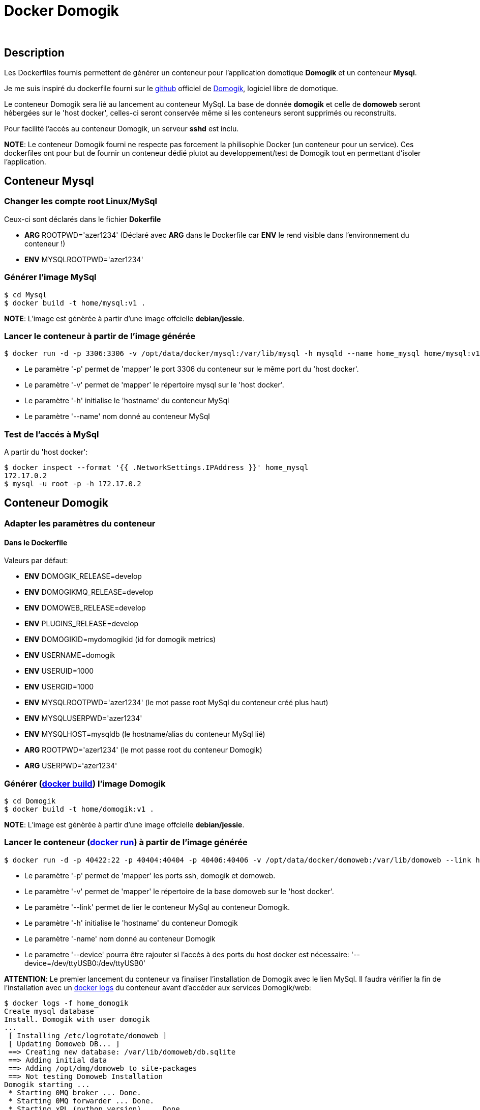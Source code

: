 = Docker Domogik

:toc:

{nbsp}

////
asciidoc -o README.html README.asciidoc
////

== Description

Les Dockerfiles fournis permettent de générer un conteneur pour l'application domotique **Domogik** et un conteneur **Mysql**.

Je me suis inspiré du dockerfile fourni sur le link:https://github.com/domogik/domogik/tree/develop/docker[github] officiel de link:http://www.domogik.org/fr/[Domogik], logiciel libre de domotique. 

Le conteneur Domogik sera lié au lancement au conteneur MySql. 
La base de donnée **domogik** et celle de **domoweb** seront hébergées sur le 'host docker', celles-ci seront conservée même si les conteneurs seront supprimés ou reconstruits.


Pour facilité l'accés au conteneur Domogik, un serveur **sshd** est inclu.


**NOTE**: Le conteneur Domogik fourni ne respecte pas forcement la philisophie Docker (un conteneur pour un service). Ces dockerfiles ont pour but de fournir un conteneur dédié plutot au developpement/test de Domogik tout en permettant d'isoler l'application.



== Conteneur Mysql

=== Changer les compte root Linux/MySql

Ceux-ci sont déclarés dans le fichier **Dokerfile**

* **ARG** ROOTPWD='azer1234'  (Déclaré avec **ARG** dans le Dockerfile car **ENV** le rend visible dans l'environnement du conteneur !)
* **ENV** MYSQLROOTPWD='azer1234'


=== Générer l'image MySql

---------------------------------------------------------------------------------------------------
$ cd Mysql
$ docker build -t home/mysql:v1 .
---------------------------------------------------------------------------------------------------

**NOTE**: L'image est génèrée à partir d'une image offcielle **debian/jessie**.


=== Lancer le conteneur à partir de l'image générée

---------------------------------------------------------------------------------------------------
$ docker run -d -p 3306:3306 -v /opt/data/docker/mysql:/var/lib/mysql -h mysqld --name home_mysql home/mysql:v1
---------------------------------------------------------------------------------------------------

* Le paramètre '-p' permet de 'mapper' le port 3306 du conteneur sur le même port du 'host docker'.
* Le paramètre '-v' permet de 'mapper' le répertoire mysql sur le 'host docker'.
* Le paramètre '-h' initialise le 'hostname' du conteneur MySql
* Le paramètre '--name' nom donné au conteneur MySql



=== Test de l'accés à MySql

A partir du 'host docker':

---------------------------------------------------------------------------------------------------
$ docker inspect --format '{{ .NetworkSettings.IPAddress }}' home_mysql
172.17.0.2
$ mysql -u root -p -h 172.17.0.2
---------------------------------------------------------------------------------------------------
 
 
== Conteneur Domogik

=== Adapter les paramètres du conteneur

==== Dans le **Dockerfile**

Valeurs par défaut:

* **ENV** DOMOGIK_RELEASE=develop
* **ENV** DOMOGIKMQ_RELEASE=develop
* **ENV** DOMOWEB_RELEASE=develop
* **ENV** PLUGINS_RELEASE=develop
* **ENV** DOMOGIKID=mydomogikid (id for domogik metrics)
* **ENV** USERNAME=domogik
* **ENV** USERUID=1000
* **ENV** USERGID=1000
* **ENV** MYSQLROOTPWD='azer1234' (le mot passe root MySql du conteneur créé plus haut)
* **ENV** MYSQLUSERPWD='azer1234'
* **ENV** MYSQLHOST=mysqldb (le hostname/alias du conteneur MySql lié)
* **ARG** ROOTPWD='azer1234'  (le mot passe root du conteneur Domogik)
* **ARG** USERPWD='azer1234'


=== Générer (link:https://docs.docker.com/engine/reference/commandline/build/[docker build]) l'image Domogik

---------------------------------------------------------------------------------------------------
$ cd Domogik
$ docker build -t home/domogik:v1 .
---------------------------------------------------------------------------------------------------

**NOTE**: L'image est génèrée à partir d'une image offcielle **debian/jessie**.


=== Lancer le conteneur (link:https://docs.docker.com/engine/reference/commandline/run/[docker run]) à partir de l'image générée


---------------------------------------------------------------------------------------------------
$ docker run -d -p 40422:22 -p 40404:40404 -p 40406:40406 -v /opt/data/docker/domoweb:/var/lib/domoweb --link home_mysql:mysqldb -h mydomogik --name home_domogik home/domogik:v1 
---------------------------------------------------------------------------------------------------

* Le paramètre '-p' permet de 'mapper' les ports ssh, domogik et domoweb.
* Le paramètre '-v' permet de 'mapper' le répertoire de la base domoweb sur le 'host docker'.
* Le paramètre '--link' permet de lier le conteneur MySql au conteneur Domogik.
* Le paramètre '-h' initialise le 'hostname' du conteneur Domogik
* Le paramètre '-name' nom donné au conteneur Domogik
* Le parametre '--device' pourra être rajouter si l'accés à des ports du host docker est nécessaire: '--device=/dev/ttyUSB0:/dev/ttyUSB0'

**ATTENTION**: Le premier lancement du conteneur va finaliser l'installation de Domogik avec le lien MySql. 
Il faudra vérifier la fin de l'installation avec un link:https://docs.docker.com/engine/reference/commandline/logs/[docker logs] du conteneur avant d'accéder aux services Domogik/web:

---------------------------------------------------------------------------------------------------
$ docker logs -f home_domogik
Create mysql database
Install. Domogik with user domogik
...
 [ Installing /etc/logrotate/domoweb ] 
 [ Updating Domoweb DB... ] 
 ==> Creating new database: /var/lib/domoweb/db.sqlite  
 ==> Adding initial data  
 ==> Adding /opt/dmg/domoweb to site-packages  
 ==> Not testing Domoweb Installation  
Domogik starting ...
 * Starting 0MQ broker ... Done.
 * Starting 0MQ forwarder ... Done.
 * Starting xPL (python version) ... Done.
 * Starting Manager (with -a -d -x -s -b) ...  Done.
 * Starting DomoWeb...
   Checking if Domogik is available (127.0.0.1:40406) ... Done.
Server listening on 0.0.0.0 port 22.
Server listening on :: port 22.
---------------------------------------------------------------------------------------------------


=== Test de l'accés au conteneur Domogik

---------------------------------------------------------------------------------------------------
$ docker inspect --format '{{ .NetworkSettings.IPAddress }}' home_domogik
172.17.0.3

$ ssh domogik@172.17.0.3
ou
$ ssh domogik@host_docker -p 40422
---------------------------------------------------------------------------------------------------

Si souci d'accés ssh ou autre, possible de lancer un terminal sur le conteneur:

---------------------------------------------------------------------------------------------------
$ docker exec -it home_domogik /bin/bash
---------------------------------------------------------------------------------------------------

Possible de vérifier le bon accés à la base MySql:

---------------------------------------------------------------------------------------------------
$ mysql -u root -p -h mysqld        # A partir du conteneur Domogik
---------------------------------------------------------------------------------------------------

**NOTE**:  Le parametre 'link' qui lie les conteneur MySql au conteneur Domogik 
a renseigné automatiquement le fichier **/etc/hosts** du conteneur Domogik avec l'@IP du serveur MySql.

---------------------------------------------------------------------------------------------------
172.17.0.2      mysqldb mysqld home_mysql
---------------------------------------------------------------------------------------------------


=== Arrét du conteneur Domogik

Pour arréter un conteur docker proprement, la commande link:https://docs.docker.com/engine/reference/commandline/stop/[docker stop] peut suffir 
mais comme le script startup inclus un arrét de Domogik, il faudra augmenter le temps d'attente de docker pour avoir un arrét propre de Domogik avant un kill forcé .

---------------------------------------------------------------------------------------------------
$ docker stop -t 60 home_domogik

---------------------------------------------------------------------------------------------------


La commande link:https://docs.docker.com/engine/reference/commandline/logs/[docker logs] permettra de suivre dans un autre terminal l'arrét si besoin:

---------------------------------------------------------------------------------------------------
$ docker logs -f home_domogik
...
Server listening on 0.0.0.0 port 22.
Server listening on :: port 22.
Domogik stopping ...
 * Stopping DomoWeb... Done.
 * Stopping Plugins... Done.
 * Stopping Manager... Done.
 * Stopping XPL... Done.
 * Stopping 0MQ broker... Done.
 * Stopping 0MQ forwarder... Done.
Received signal 15; terminating.

---------------------------------------------------------------------------------------------------


=== Accés à l'application Domogik/Domoweb

Il suffira de pointer son naviguateur sur:

**http://host_docker:40406** pour Domogik

**http://host_docker:40404'** pour Domoweb



=== Lancement du conteneur Domogik ou MySql

Un simple link:https://docs.docker.com/engine/reference/commandline/stop/[docker start conteneur] suffit:

---------------------------------------------------------------------------------------------------
$ docker start home_mysql (A lancer en premier)
$ docker start home_domogik
---------------------------------------------------------------------------------------------------



=== Commiter le conteneur

Il est possible de convertir le conteneur en image avec link:https://docs.docker.com/engine/reference/commandline/commit/[docker commit] pour le transférer sur un autre serveur ou pour modifier sa configuration.

Par exemple si il y a besoin d'ouvrir d'autres ports réseaux, comme ci-dessous pour ouvrir le port 8080.

---------------------------------------------------------------------------------------------------
$ docker commit --change="EXPOSE 8080" home_domogik  home/domogik:v1.1
---------------------------------------------------------------------------------------------------
